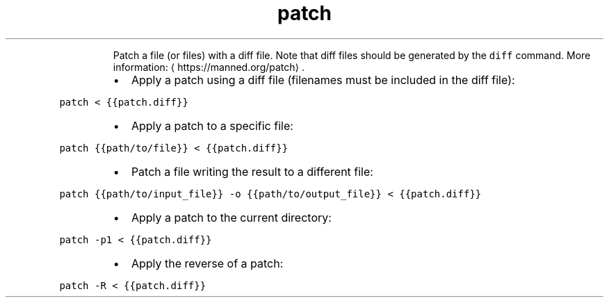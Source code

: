 .TH patch
.PP
.RS
Patch a file (or files) with a diff file.
Note that diff files should be generated by the \fB\fCdiff\fR command.
More information: \[la]https://manned.org/patch\[ra]\&.
.RE
.RS
.IP \(bu 2
Apply a patch using a diff file (filenames must be included in the diff file):
.RE
.PP
\fB\fCpatch < {{patch.diff}}\fR
.RS
.IP \(bu 2
Apply a patch to a specific file:
.RE
.PP
\fB\fCpatch {{path/to/file}} < {{patch.diff}}\fR
.RS
.IP \(bu 2
Patch a file writing the result to a different file:
.RE
.PP
\fB\fCpatch {{path/to/input_file}} \-o {{path/to/output_file}} < {{patch.diff}}\fR
.RS
.IP \(bu 2
Apply a patch to the current directory:
.RE
.PP
\fB\fCpatch \-p1 < {{patch.diff}}\fR
.RS
.IP \(bu 2
Apply the reverse of a patch:
.RE
.PP
\fB\fCpatch \-R < {{patch.diff}}\fR
